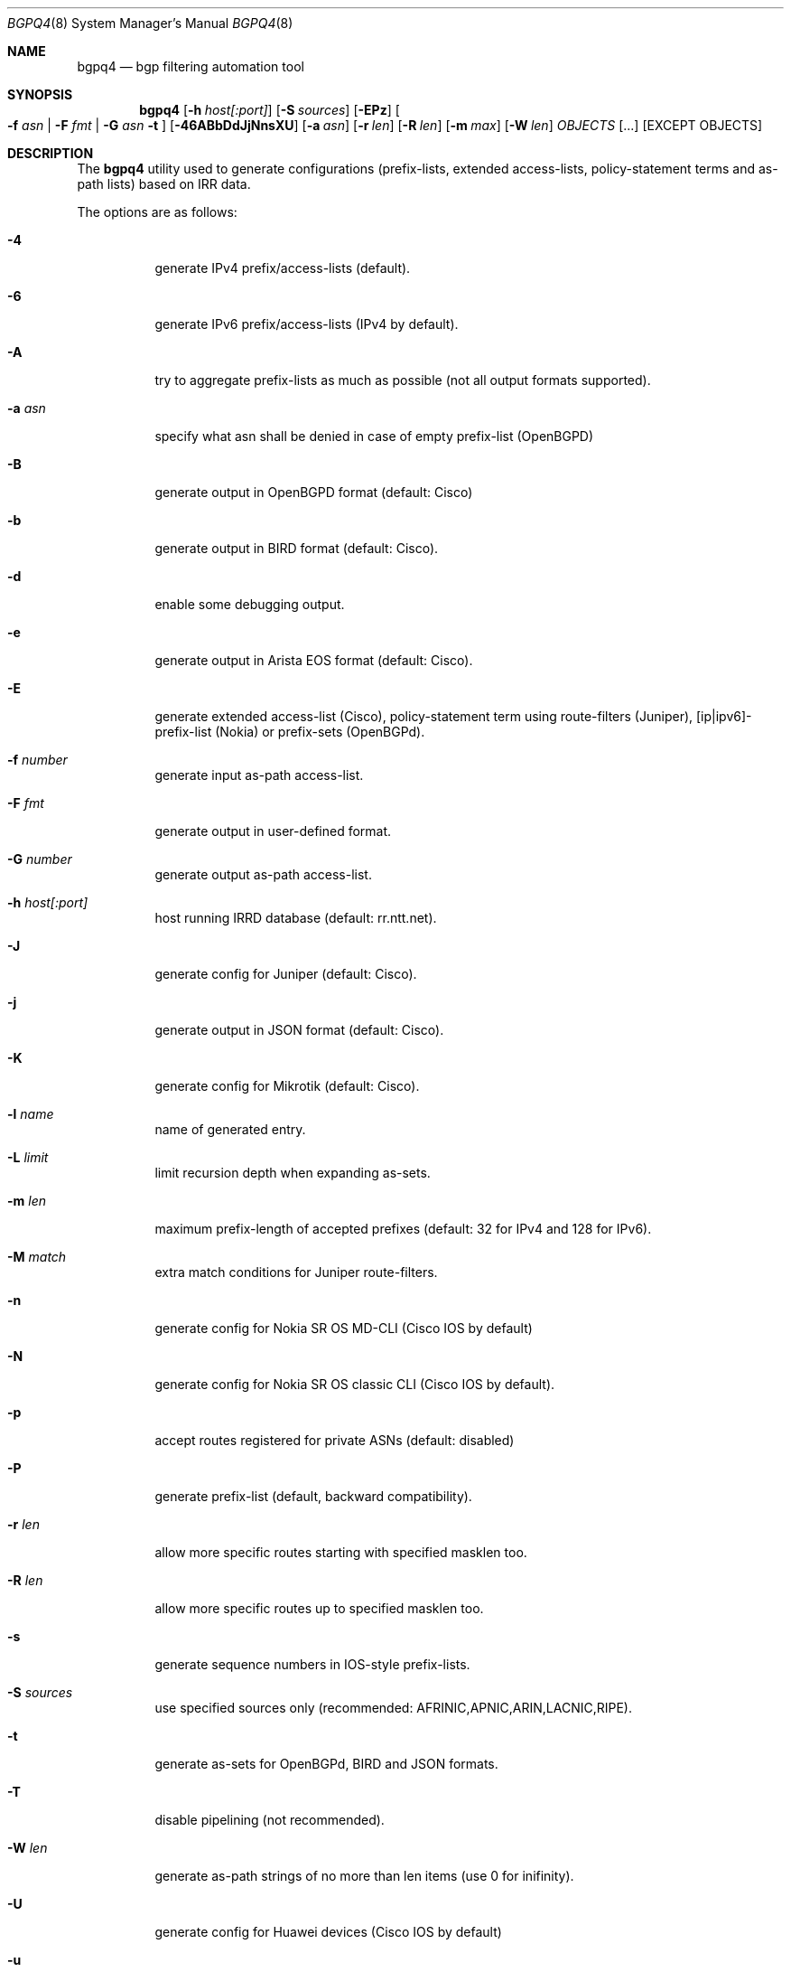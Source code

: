 .\" Copyright (c) 2007-2019 Alexandre Snarskii
.\" All rights reserved.
.\"
.\" Redistribution and use in source and binary forms, with or without
.\" modification, are permitted provided that the following conditions
.\" are met:
.\" 1. Redistributions of source code must retain the above copyright
.\"    notice, this list of conditions and the following disclaimer.
.\" 2. Redistributions in binary form must reproduce the above copyright
.\"    notice, this list of conditions and the following disclaimer in the
.\"    documentation and/or other materials provided with the distribution.
.\"
.\" THIS SOFTWARE IS PROVIDED BY THE AUTHOR AND CONTRIBUTORS ``AS IS'' AND
.\" ANY EXPRESS OR IMPLIED WARRANTIES, INCLUDING, BUT NOT LIMITED TO, THE
.\" IMPLIED WARRANTIES OF MERCHANTABILITY AND FITNESS FOR A PARTICULAR PURPOSE
.\" ARE DISCLAIMED.  IN NO EVENT SHALL THE AUTHOR OR CONTRIBUTORS BE LIABLE
.\" FOR ANY DIRECT, INDIRECT, INCIDENTAL, SPECIAL, EXEMPLARY, OR CONSEQUENTIAL
.\" DAMAGES (INCLUDING, BUT NOT LIMITED TO, PROCUREMENT OF SUBSTITUTE GOODS
.\" OR SERVICES; LOSS OF USE, DATA, OR PROFITS; OR BUSINESS INTERRUPTION)
.\" HOWEVER CAUSED AND ON ANY THEORY OF LIABILITY, WHETHER IN CONTRACT, STRICT
.\" LIABILITY, OR TORT (INCLUDING NEGLIGENCE OR OTHERWISE) ARISING IN ANY WAY
.\" OUT OF THE USE OF THIS SOFTWARE, EVEN IF ADVISED OF THE POSSIBILITY OF
.\" SUCH DAMAGE.
.\"
.Dd December 23, 2020
.Dt BGPQ4 8
.Os
.Sh NAME
.Nm bgpq4
.Nd "bgp filtering automation tool"
.Sh SYNOPSIS
.Nm
.Op Fl h Ar host[:port]
.Op Fl S Ar sources
.Op Fl EPz
.Oo
.Fl f Ar asn |
.Fl F Ar fmt |
.Fl G Ar asn
.Fl t
.Oc
.Op Fl 46ABbDdJjNnsXU
.Op Fl a Ar asn
.Op Fl r Ar len
.Op Fl R Ar len
.Op Fl m Ar max
.Op Fl W Ar len
.Ar OBJECTS
.Op "..."
.Op EXCEPT OBJECTS
.Sh DESCRIPTION
The
.Nm
utility used to generate configurations (prefix-lists, extended
access-lists, policy-statement terms and as-path lists) based on IRR data.
.Pp
The options are as follows:
.Bl -tag -width Ds
.It Fl 4
generate IPv4 prefix/access-lists (default).
.It Fl 6
generate IPv6 prefix/access-lists (IPv4 by default).
.It Fl A
try to aggregate prefix-lists as much as possible (not all output
formats supported).
.It Fl a Ar asn
specify what asn shall be denied in case of empty prefix-list (OpenBGPD)
.It Fl B
generate output in OpenBGPD format (default: Cisco)
.It Fl b
generate output in BIRD format (default: Cisco).
.It Fl d
enable some debugging output.
.It Fl e
generate output in Arista EOS format (default: Cisco).
.It Fl E
generate extended access-list (Cisco), policy-statement term using
route-filters (Juniper), [ip|ipv6]-prefix-list (Nokia) or prefix-sets
(OpenBGPd).
.It Fl f Ar number
generate input as-path access-list.
.It Fl F Ar fmt
generate output in user-defined format.
.It Fl G Ar number
generate output as-path access-list.
.It Fl h Ar host[:port]
host running IRRD database (default: rr.ntt.net).
.It Fl J
generate config for Juniper (default: Cisco).
.It Fl j
generate output in JSON format (default: Cisco).
.It Fl K
generate config for Mikrotik (default: Cisco).
.It Fl l Ar name
name of generated entry.
.It Fl L Ar limit
limit recursion depth when expanding as-sets.
.It Fl m Ar len
maximum prefix-length of accepted prefixes (default: 32 for IPv4 and
128 for IPv6).
.It Fl M Ar match
extra match conditions for Juniper route-filters.
.It Fl n
generate config for Nokia SR OS MD-CLI (Cisco IOS by default)
.It Fl N
generate config for Nokia SR OS classic CLI (Cisco IOS by default).
.It Fl p
accept routes registered for private ASNs (default: disabled)
.It Fl P
generate prefix-list (default, backward compatibility).
.It Fl r Ar len
allow more specific routes starting with specified masklen too.
.It Fl R Ar len
allow more specific routes up to specified masklen too.
.It Fl s
generate sequence numbers in IOS-style prefix-lists.
.It Fl S Ar sources
use specified sources only (recommended: AFRINIC,APNIC,ARIN,LACNIC,RIPE).
.It Fl t
generate as-sets for OpenBGPd, BIRD and JSON formats.
.It Fl T
disable pipelining (not recommended).
.It Fl W Ar len
generate as-path strings of no more than len items (use 0 for inifinity).
.It Fl U
generate config for Huawei devices (Cisco IOS by default)
.It Fl u
generate config for Huawei devices in XPL format (Cisco IOS by default)
.It Fl X
generate config for Cisco IOS XR devices (plain IOS by default).
.It Fl z
generate route-filter-lists (JunOS 16.2+).
.It Ar OBJECTS
means networks (in prefix format), autonomous systems, as-sets and route-sets.
.It Ar EXCEPT OBJECTS
those objects will be excluded from expansion.
.El
.Sh EXAMPLES
Generating named juniper prefix-filter for AS20597:
.nf
.Bd -literal
$ bgpq4 -Jl eltel AS20597
policy-options {
replace:
 prefix-list eltel {
    81.9.0.0/20;
    81.9.32.0/20;
    81.9.96.0/20;
    81.222.128.0/20;
    81.222.192.0/18;
    85.249.8.0/21;
    85.249.224.0/19;
    89.112.0.0/19;
    89.112.4.0/22;
    89.112.32.0/19;
    89.112.64.0/19;
    217.170.64.0/20;
    217.170.80.0/20;
 }
}
.Ed
.fi
.Pp
For Cisco we can use aggregation (-A) flag to make this prefix-filter
more compact:
.nf
.Bd -literal
$ bgpq4 -Al eltel AS20597
no ip prefix-list eltel
ip prefix-list eltel permit 81.9.0.0/20
ip prefix-list eltel permit 81.9.32.0/20
ip prefix-list eltel permit 81.9.96.0/20
ip prefix-list eltel permit 81.222.128.0/20
ip prefix-list eltel permit 81.222.192.0/18
ip prefix-list eltel permit 85.249.8.0/21
ip prefix-list eltel permit 85.249.224.0/19
ip prefix-list eltel permit 89.112.0.0/18 ge 19 le 19
ip prefix-list eltel permit 89.112.4.0/22
ip prefix-list eltel permit 89.112.64.0/19
ip prefix-list eltel permit 217.170.64.0/19 ge 20 le 20
.Ed
.fi
.Pp
Prefixes 89.112.0.0/19 and 89.112.32.0/19 now aggregated
into single entry 89.112.0.0/18 ge 19 le 19.
.Pp
Well, for Juniper we can generate even more interesting policy-options,
using -M <extra match conditions>, -R <len> and hierarchical names:
.nf
.Bd -literal
$ bgpq4 -AJEl eltel/specifics -r 29 -R 32 -M "community blackhole" AS20597
policy-options {
 policy-statement eltel {
  term specifics {
replace:
   from {
    community blackhole;
    route-filter 81.9.0.0/20 prefix-length-range /29-/32;
    route-filter 81.9.32.0/20 prefix-length-range /29-/32;
    route-filter 81.9.96.0/20 prefix-length-range /29-/32;
    route-filter 81.222.128.0/20 prefix-length-range /29-/32;
    route-filter 81.222.192.0/18 prefix-length-range /29-/32;
    route-filter 85.249.8.0/21 prefix-length-range /29-/32;
    route-filter 85.249.224.0/19 prefix-length-range /29-/32;
    route-filter 89.112.0.0/17 prefix-length-range /29-/32;
    route-filter 217.170.64.0/19 prefix-length-range /29-/32;
   }
  }
 }
}
.Ed
.fi
generated policy-option term now allows all specifics with prefix-length
between /29 and /32 for eltel networks if they match with special community
blackhole (defined elsewhere in configuration).
.Pp
Of course, this version supports IPv6 (-6):
.nf
.Bd -literal
$ bgpq4 -6l as-retn-6 AS-RETN6
no ipv6 prefix-list as-retn-6
ipv6 prefix-list as-retn-6 permit 2001:7fb:fe00::/48
ipv6 prefix-list as-retn-6 permit 2001:7fb:fe01::/48
[....]
.Ed
.fi
and assumes your device supports 32-bit ASNs
.nf
.Bd -literal
$ bgpq4 -Jf 112 AS-SPACENET
policy-options {
replace:
 as-path-group NN {
  as-path a0 "^112(112)*$";
  as-path a1 "^112(.)*(1898|5539|8495|8763|8878|12136|12931|15909)$";
  as-path a2 "^112(.)*(21358|23456|23600|24151|25152|31529|34127|34906)$";
  as-path a3 "^112(.)*(35052|41720|43628|44450|196611)$";
 }
}
.Ed
.fi
see `AS196611` in the end of the list ? That's a 32-bit ASN.
.Sh USER-DEFINED FORMAT
If you want to generate configuration not for routers, but for some
other programs/systems, you may use user-defined formatting, like in
example below:
.nf
.Bd -literal
$ bgpq4 -F "ipfw add pass all from %n/%l to any\\n" as3254
ipfw add pass all from 62.244.0.0/18 to any
ipfw add pass all from 91.219.29.0/24 to any
ipfw add pass all from 91.219.30.0/24 to any
ipfw add pass all from 193.193.192.0/19 to any
.Ed
.fi
.Pp
Recognized format sequences are:
.Pp
.Bl -tag -width Ds -offset indent -compact
.It Cm %n
network
.It Cm %l
mask length
.It Cm %a
aggregate low mask length
.It Cm \&%A
aggregate high mask length
.It Cm \&%N
object name
.It Cm %m
object mask
.It Cm %i
inversed mask
.It Cm \en
new line
.It Cm \et
tabulation
.El
.Pp
Please note that no new lines are inserted automatically after each sentence.
You have to add them into format string manually, otherwise the output will
be in one single line (sometimes it makes sense):
.nf
.Bd -literal
$ bgpq4 -6F "%n/%l; " as-eltel
2001:1b00::/32; 2620:4f:8000::/48; 2a04:bac0::/29; 2a05:3a80::/48;
.Ed
.fi
.Sh NOTES ON SOURCES
By default
.Em bgpq4
trusts data from all the databases mirrored into NTT's IRR service.
Unfortunately, not all these databases are equal in how much we can
trust their data.
RIR maintained databases (AFRINIC, ARIN, APNIC, LACNIC and RIPE)
shall be trusted more than the others because they have the
knowledge about who the rightful holders of resources are, while
other databases lack this knowledge and can (and, actually do) contain 
stale data: no one but the RIRs care to remove outdated route-objects
when address space is de-allocated or transferred.
In order to keep their filters both compact and actual,
.Em bgpq4 users
are encouraged to use '-S' flag to limit database sources to only
the ones they trust.
.Pp
General recommendations:
.Pp
Use a minimal set of RIR databases (only those in which you and your
customers have registered route-objects).
.Pp
Avoid using ARIN-NONAUTH and RIPE-NONAUTH as trusted sources: these records
were created in the database, but for address space allocated to different RIRs,
so the NONAUTH databases have no chance to confirm validity of the route
objects they contain.
.Bd -literal
$ bgpq4 -S RIPE,RADB as-space
no ip prefix-list NN
ip prefix-list NN permit 195.190.32.0/19

$ bgpq4 -S RADB,RIPE as-space
no ip prefix-list NN
ip prefix-list NN permit 45.4.4.0/22
ip prefix-list NN permit 45.4.132.0/22
ip prefix-list NN permit 45.6.128.0/22
ip prefix-list NN permit 45.65.184.0/22
[...]
.Ed
.Sh PERFORMANCE
To improve `bgpq4` performance when expanding extra-large AS-SETs you
shall tune OS settings to enlarge TCP send buffer.
.Pp
FreeBSD can be tuned in the following way:
.Pp
.Dl sysctl -w net.inet.tcp.sendbuf_max=2097152
.Pp
Linux can be tuned in the following way:
.Pp
.Dl sysctl -w net.ipv4.tcp_window_scaling=1
.Dl sysctl -w net.core.rmem_max=2097152
.Dl sysctl -w net.core.wmem_max=2097152
.Dl sysctl -w net.ipv4.tcp_rmem="4096 87380 2097152"
.Dl sysctl -w net.ipv4.tcp_wmem="4096 65536 2097152"
.Sh BUILDING
This project uses autotools. If you are building from the repository,
run the following command to prepare the build system:
.Pp
.Dl ./bootstrap
.Pp
In order to compile the software, run:
.Pp
.Dl ./configure
.Dl make
.Dl make install
.Pp
If you wish to remove the generated build system files from your
working tree, run:
.Pp
.Dl make maintainer-clean
.Pp
In order to create a distribution archive, run:
.Pp
.Dl make dist
.Sh DIAGNOSTICS
When everything is OK,
.Nm
generates access-list to standard output and exits with status == 0.
In case of errors they are printed to stderr and program exits with
non-zero status.
.Sh AUTHORS
Alexandre Snarskii, Christian David, Claudio Jeker, Job Snijders,
Massimiliano Stucchi, Michail Litvak, Peter Schoenmaker, Roelf Wichertjes,
and contributions from many others.
.Sh SEE ALSO
.Sy https://github.com/bgp/bgpq4
BGPQ4 on Github.
.Pp
.Sy http://bgpfilterguide.nlnog.net/
NLNOG's BGP Filter Guide.
.Pp
.Sy https://tcp0.com/cgi-bin/mailman/listinfo/bgpq4
Users and interested parties can subscribe to the BGPQ4 mailing list bgpq4@tcp0.com
.Sh PROJECT MAINTAINER
.An Job Snijders Aq job@sobornost.net
